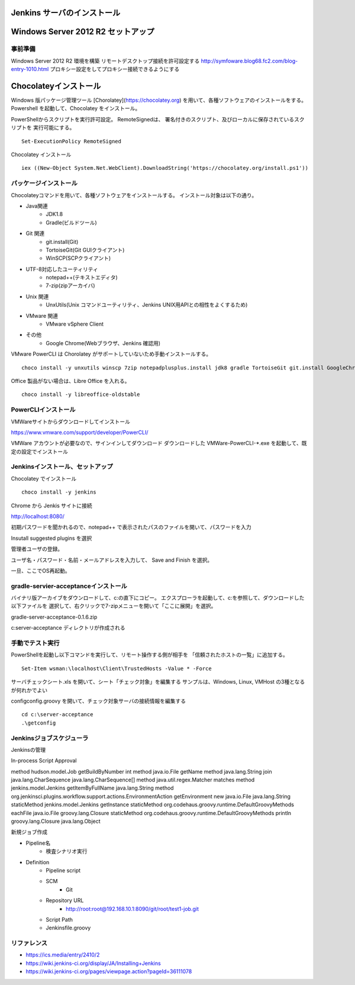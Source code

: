 Jenkins サーバのインストール
============================

Windows Server 2012 R2 セットアップ
===================================

事前準備
--------

Windows Server 2012 R2 環境を構築
リモートデスクトップ接続を許可設定する
http://symfoware.blog68.fc2.com/blog-entry-1010.html
プロキシー設定をしてプロキシー接続できるようにする

Chocolateyインストール
======================

Windows 版パッケージ管理ツール [Chorolatey](https://chocolatey.org)
を用いて、各種ソフトウェアのインストールをする。
Powershell を起動して、Chocolatey をインストール。

PowerShellからスクリプトを実行許可設定。
RemoteSignedは、 署名付きのスクリプト、及びローカルに保存されているスクリプトを
実行可能にする。

::

   Set-ExecutionPolicy RemoteSigned

Chocolatey インストール

::

   iex ((New-Object System.Net.WebClient).DownloadString('https://chocolatey.org/install.ps1'))


パッケージインストール
----------------------

Chocolateyコマンドを用いて、各種ソフトウェアをインストールする。
インストール対象は以下の通り。

* Java関連
    * JDK1.8
    * Gradle(ビルドツール)
* Git 関連
    * git.install(Git)
    * TortoiseGit(Git GUIクライアント)
    * WinSCP(SCPクライアント)
* UTF-8対応したユーティリティ
    * notepad++(テキストエディタ)
    * 7-zip(zipアーカイバ)
* Unix 関連
    * UnxUtils(Unix コマンドユーティリティ、Jenkins UNIX用APIとの相性をよくするため)
* VMware 関連
    * VMware vSphere Client
* その他
    * Google Chrome(Webブラウザ、Jenkins 確認用)

VMware PowerCLI は Chorolatey がサポートしていないため手動インストールする。

::

   choco install -y unxutils winscp 7zip notepadplusplus.install jdk8 gradle TortoiseGit git.install GoogleChrome vmwarevsphereclient

Office 製品がない場合は、Libre Office を入れる。

::

   choco install -y libreoffice-oldstable

PowerCLIインストール
---------------------

VMWareサイトからダウンロードしてインストール

https://www.vmware.com/support/developer/PowerCLI/

VMWare アカウントが必要なので、サインインしてダウンロード
ダウンロードした VMWare-PowerCLI-\*.exe を起動して、既定の設定でインストール

Jenkinsインストール、セットアップ
---------------------------------

Chocolatey でインストール

::

   choco install -y jenkins

Chrome から Jenkis サイトに接続

http://localhost:8080/

初期パスワードを聞かれるので、notepad++ で表示されたパスのファイルを開いて、パスワードを入力

Insutall suggested plugins を選択

管理者ユーザの登録。

ユーザ名・パスワード・名前・メールアドレスを入力して、 Save and Finish を選択。

一旦、ここでOS再起動。

gradle-servier-acceptanceインストール
-------------------------------------

バイナリ版アーカイブをダウンロードして、c:\ の直下にコピー。
エクスプローラを起動して、c:\ を参照して、ダウンロードした以下ファイルを
選択して、右クリックで7-zipメニューを開いて「ここに展開」を選択。

gradle-server-acceptance-0.1.6.zip

c:\server-acceptance ディレクトリが作成される

手動でテスト実行
----------------

PowerShellを起動し以下コマンドを実行して、リモート操作する側が相手を
「信頼されたホストの一覧」に追加する。

::

   Set-Item wsman:\localhost\Client\TrustedHosts -Value * -Force

サーバチェックシート.xls を開いて、シート「チェック対象」を編集する
サンプルは、Windows, Linux, VMHost の3種となるが何れかでよい

config\config.groovy を開いて、チェック対象サーバの接続情報を編集する

::

   cd c:\server-acceptance
   .\getconfig

Jenkinsジョブスケジューラ
-------------------------

Jenkinsの管理

In-process Script Approval

::

method hudson.model.Job getBuildByNumber int
method java.io.File getName
method java.lang.String join java.lang.CharSequence java.lang.CharSequence[]
method java.util.regex.Matcher matches
method jenkins.model.Jenkins getItemByFullName java.lang.String
method org.jenkinsci.plugins.workflow.support.actions.EnvironmentAction getEnvironment
new java.io.File java.lang.String
staticMethod jenkins.model.Jenkins getInstance
staticMethod org.codehaus.groovy.runtime.DefaultGroovyMethods eachFile java.io.File groovy.lang.Closure
staticMethod org.codehaus.groovy.runtime.DefaultGroovyMethods println groovy.lang.Closure java.lang.Object

新規ジョブ作成

* Pipeline名
   * 検査シナリオ実行
* Definition
   * Pipeline script
   * SCM
      * Git
   * Repository URL
      * http://root:root@192.168.10.1:8090/git/root/test1-job.git
   * Script Path
   * Jenkinsfile.groovy

リファレンス
------------

* https://ics.media/entry/2410/2
* https://wiki.jenkins-ci.org/display/JA/Installing+Jenkins
* https://wiki.jenkins-ci.org/pages/viewpage.action?pageId=36111078

